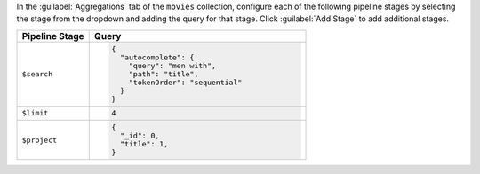In the :guilabel:`Aggregations` tab of the ``movies`` collection,
configure each of the following pipeline stages by selecting the stage
from the dropdown and adding the query for that stage. Click
:guilabel:`Add Stage` to add additional stages.

.. list-table::
   :header-rows: 1
   :widths: 25 75

   * - Pipeline Stage
     - Query

   * - ``$search``
     - .. code-block:: javascript

          {
            "autocomplete": {
              "query": "men with",
              "path": "title",
              "tokenOrder": "sequential"
            }
          }

   * - ``$limit``
     - .. code-block:: javascript

          4

   * - ``$project``
     - .. code-block:: javascript

          {
            "_id": 0,
            "title": 1,
          }
